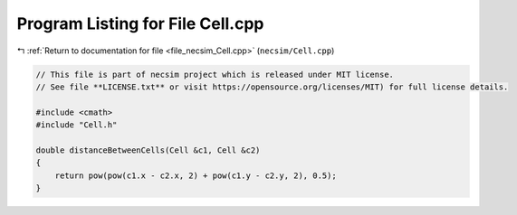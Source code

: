 
.. _program_listing_file_necsim_Cell.cpp:

Program Listing for File Cell.cpp
=================================

|exhale_lsh| :ref:`Return to documentation for file <file_necsim_Cell.cpp>` (``necsim/Cell.cpp``)

.. |exhale_lsh| unicode:: U+021B0 .. UPWARDS ARROW WITH TIP LEFTWARDS

.. code-block:: cpp

   // This file is part of necsim project which is released under MIT license.
   // See file **LICENSE.txt** or visit https://opensource.org/licenses/MIT) for full license details.
   
   #include <cmath>
   #include "Cell.h"
   
   double distanceBetweenCells(Cell &c1, Cell &c2)
   {
       return pow(pow(c1.x - c2.x, 2) + pow(c1.y - c2.y, 2), 0.5);
   }
